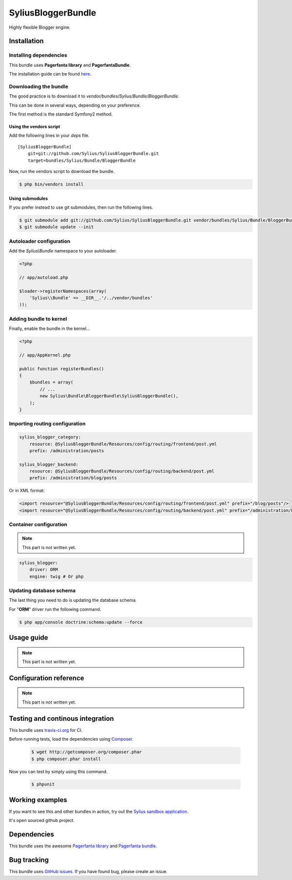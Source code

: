 SyliusBloggerBundle
======================

Highly flexible Blogger engine.

Installation
------------

Installing dependencies
~~~~~~~~~~~~~~~~~~~~~~~

This bundle uses **Pagerfanta library** and **PagerfantaBundle**.

The installation guide can be found `here <https://github.com/whiteoctober/WhiteOctoberPagerfantaBundle>`_.

Downloading the bundle
~~~~~~~~~~~~~~~~~~~~~~

The good practice is to download it to `vendor/bundles/Sylius/Bundle/BloggerBundle`.

This can be done in several ways, depending on your preference.

The first method is the standard Symfony2 method.

Using the vendors script
************************

Add the following lines in your `deps` file. ::

    [SyliusBloggerBundle]
        git=git://github.com/Sylius/SyliusBloggerBundle.git
        target=bundles/Sylius/Bundle/BloggerBundle

Now, run the vendors script to download the bundle.

.. code-block:: bash

    $ php bin/vendors install

Using submodules
****************

If you prefer instead to use git submodules, then run the following lines.

.. code-block:: bash

    $ git submodule add git://github.com/Sylius/SyliusBloggerBundle.git vendor/bundles/Sylius/Bundle/BloggerBundle
    $ git submodule update --init

Autoloader configuration
~~~~~~~~~~~~~~~~~~~~~~~~

Add the `Sylius\\Bundle` namespace to your autoloader.

.. code-block:: php

    <?php

    // app/autoload.php

    $loader->registerNamespaces(array(
        'Sylius\\Bundle' => __DIR__.'/../vendor/bundles'
    ));

Adding bundle to kernel
~~~~~~~~~~~~~~~~~~~~~~~

Finally, enable the bundle in the kernel...

.. code-block:: php

    <?php

    // app/AppKernel.php

    public function registerBundles()
    {
        $bundles = array(
            // ...
            new Sylius\Bundle\BloggerBundle\SyliusBloggerBundle(),
        );
    }

Importing routing configuration
~~~~~~~~~~~~~~~~~~~~~~~~~~~~~~~

.. code-block:: yml

    sylius_blogger_category:
        resource: @SyliusBloggerBundle/Resources/config/routing/frontend/post.yml
        prefix: /administration/posts

    sylius_blogger_backend:
        resource: @SyliusBloggerBundle/Resources/config/routing/backend/post.yml
        prefix: /administration/blog/posts

Or in XML format: 

.. code-block:: xml
    
    <import resource="@SyliusBloggerBundle/Resources/config/routing/frontend/post.yml" prefix="/blog/posts"/>
    <import resource="@SyliusBloggerBundle/Resources/config/routing/backend/post.yml" prefix="/administration/blog/posts" />

Container configuration
~~~~~~~~~~~~~~~~~~~~~~~

.. note::

    This part is not written yet.


.. code-block:: yml
    
    sylius_blogger:
        driver: ORM
        engine: twig # Or php

Updating database schema
~~~~~~~~~~~~~~~~~~~~~~~~

The last thing you need to do is updating the database schema.

For "**ORM**" driver run the following command.

.. code-block:: bash

    $ php app/console doctrine:schema:update --force

Usage guide
-----------

.. note::

    This part is not written yet.

Configuration reference
-----------------------

.. note::

    This part is not written yet.
                
Testing and continous integration
----------------------------------

.. image:: http://travis-ci.org/Sylius/SyliusBloggerBundle.png

This bundle uses `travis-ci.org <http://travis-ci.org/Sylius/SyliusBloggerBundle>`_ for CI.

Before running tests, load the dependencies using `Composer <http://packagist.org>`_.

    .. code-block:: bash

        $ wget http://getcomposer.org/composer.phar
        $ php composer.phar install

Now you can test by simply using this command.

    .. code-block:: bash

        $ phpunit

Working examples
----------------

If you want to see this and other bundles in action, try out the `Sylius sandbox application <http://github.com/Sylius/Sylius-Sandbox>`_.

It's open sourced github project.

Dependencies
------------

This bundle uses the awesome `Pagerfanta library <https://github.com/whiteoctober/Pagerfanta>`_ and `Pagerfanta bundle <https://github.com/whiteoctober/WhiteOctoberPagerfantaBundle>`_.

Bug tracking
------------

This bundle uses `GitHub issues <https://github.com/Sylius/SyliusBloggerBundle/issues>`_.
If you have found bug, please create an issue.
